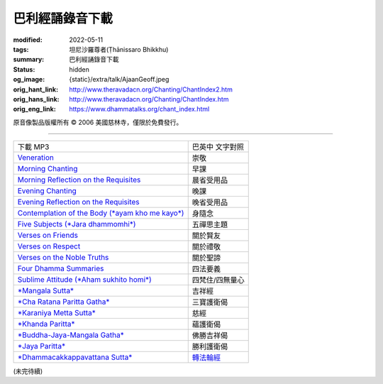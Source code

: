 巴利經誦錄音下載
================

:modified: 2022-05-11
:tags: 坦尼沙羅尊者(Ṭhānissaro Bhikkhu)
:summary: 巴利經誦錄音下載
:status: hidden
:og_image: {static}/extra/talk/Ajaan\ Geoff.jpeg
:orig_hant_link: http://www.theravadacn.org/Chanting/ChantIndex2.htm
:orig_hans_link: http://www.theravadacn.org/Chanting/ChantIndex.htm
:orig_eng_link: https://www.dhammatalks.org/chant_index.html


.. role:: small
   :class: is-size-7


.. raw:: html

   <div class="columns">
     <div class="column has-background-grey-lighter is-two-thirds">

.. raw:: html

   <div class="container has-text-centered">
     <p class="title is-2">巴利經誦錄音下載</p>
     美國慈林寺
     <br>
   </div>

.. raw:: html

   </div>
   <div class="column has-background-light">

原音像製品版權所有 © 2006 美國慈林寺，僅限於免費發行。

.. raw:: html

   </div>
   </div>

----

.. list-table::
   :class: table is-bordered is-striped is-narrow stack-th-td-on-mobile
   :widths: auto

   * - 下載 MP3
     - 巴英中 文字對照

   * - `Veneration <{static}/extra/chanting/01\ Veneration\ (p\ 156).mp3>`_
     - 崇敬

   * - `Morning Chanting <{static}/extra/chanting/02\ Morning\ Chanting\ (p\ 1).mp3>`_
     - 早課

   * - `Morning Reflection on the Requisites <{static}/extra/chanting/03\ Morning\ Reflection\ on\ the\ Requisites\ (p\ 10).mp3>`_
     - 晨省受用品

   * - `Evening Chanting <{static}/extra/chanting/04\ Evening\ Chanting\ (p\ 13).mp3>`_
     - 晚課

   * - `Evening Reflection on the Requisites <{static}/extra/chanting/05\ Evening\ Reflection\ on\ the\ Requisites\ (p\ 22).mp3>`_
     - 晚省受用品

   * - `Contemplation of the Body (*ayam kho me kayo*) <{static}/extra/chanting/06\ Contemplation\ of\ the\ Body\ (p\ 25).mp3>`_
     - 身隨念

   * - `Five Subjects (*Jara dhammomhi*) <{static}/extra/chanting/07\ Five\ Recollections\ (p\ 27).mp3>`_
     - 五禪思主題

   * - `Verses on Friends <{static}/extra/chanting/08\ Verses\ on\ Friends\ (p\ 28).mp3>`_
     - 關於賢友

   * - `Verses on Respect <{static}/extra/chanting/09\ Verses\ on\ Respect\ (p\ 29).mp3>`_
     - 關於禮敬

   * - `Verses on the Noble Truths <{static}/extra/chanting/10\ Verses\ on\ the\ Noble\ Truths\ (p\ 29).mp3>`_
     - 關於聖諦

   * - `Four Dhamma Summaries <{static}/extra/chanting/11\ Four\ Dhamma\ Summaries\ (p\ 39).mp3>`_
     - 四法要義

   * - `Sublime Attitude (*Aham sukhito homi*) <{static}/extra/chanting/12\ Sublime\ Attitudes\ (p\ 35).mp3>`_
     - 四梵住/四無量心

   * - `*Mangala Sutta* <{static}/extra/chanting/13\ Mangala\ Suttam\ (p\ 90).mp3>`_
     - 吉祥經

   * - `*Cha Ratana Paritta Gatha* <{static}/extra/chanting/14\ Cha\ Ratana\ Paritta\ Gatha\ (p\ 92).mp3>`_
     - 三寶護衛偈

   * - `*Karaniya Metta Sutta* <{static}/extra/chanting/15\ Karaniya\ Metta\ Sutta\ (p\ 95).mp3>`_
     - 慈經

   * - `*Khanda Paritta* <{static}/extra/chanting/16\ Khanda\ Paritta\ (p\ 97).mp3>`_
     - 蘊護衛偈

   * - `*Buddha-Jaya-Mangala Gatha* <{static}/extra/chanting/17\ Buddha-jaya-mangala\ Gatha\ (p\ 105).mp3>`_
     - 佛勝吉祥偈

   * - `*Jaya Paritta* <{static}/extra/chanting/18\ Jaya\ Paritta\ (p\ 108).mp3>`_
     - 勝利護衛偈

   * - `*Dhammacakkappavattana Sutta* <{static}/extra/chanting/23\ Dhamma-cakkappavattana\ Sutta.mp3>`_
     - `轉法輪經 <{filename}pali-chanting-two%zh-hant.rst#dhamma-cak>`_

(未完待續)
